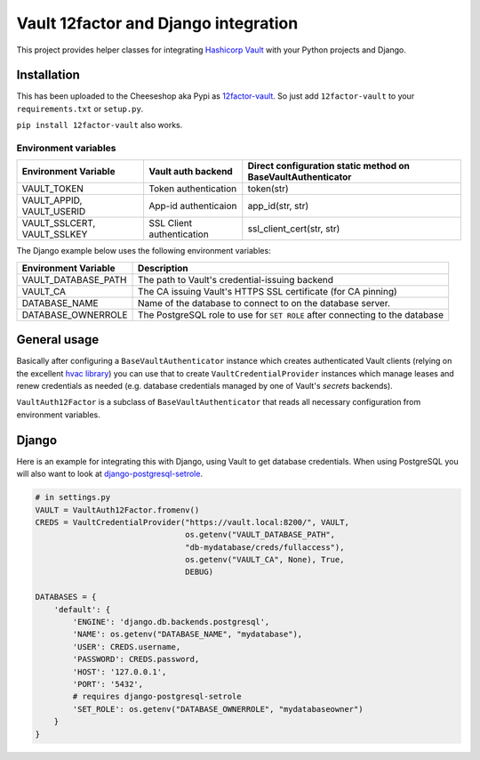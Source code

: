 Vault 12factor and Django integration
=====================================

This project provides helper classes for integrating
`Hashicorp Vault <https://vaultproject.io/>`__ with your Python projects and
Django.


Installation
------------
This has been uploaded to the Cheeseshop aka Pypi as
`12factor-vault <https://pypi.python.org/pypi/12factor-vault>`__. So just add
``12factor-vault`` to your ``requirements.txt`` or ``setup.py``.

``pip install 12factor-vault`` also works.


Environment variables
+++++++++++++++++++++
===========================  =========================  ==================================
Environment Variable         Vault auth backend         Direct configuration static method
                                                        on BaseVaultAuthenticator
===========================  =========================  ==================================
VAULT_TOKEN                  Token authentication       token(str)
VAULT_APPID, VAULT_USERID    App-id authenticaion       app_id(str, str)
VAULT_SSLCERT, VAULT_SSLKEY  SSL Client authentication  ssl_client_cert(str, str)
===========================  =========================  ==================================

The Django example below uses the following environment variables:

===========================  ==================================================
Environment Variable         Description
===========================  ==================================================
VAULT_DATABASE_PATH          The path to Vault's credential-issuing backend
VAULT_CA                     The CA issuing Vault's HTTPS SSL certificate (for
                             CA pinning)
DATABASE_NAME                Name of the database to connect to on the database
                             server.
DATABASE_OWNERROLE           The PostgreSQL role to use for ``SET ROLE`` after
                             connecting to the database
===========================  ==================================================

General usage
-------------
Basically after configuring a ``BaseVaultAuthenticator`` instance which creates
authenticated Vault clients (relying on the excellent
`hvac library <https://github.com/ianunruh/hvac>`__) you can use that to create
``VaultCredentialProvider`` instances which manage leases and renew credentials
as needed (e.g. database credentials managed by one of Vault's *secrets*
backends).

``VaultAuth12Factor`` is a subclass of ``BaseVaultAuthenticator`` that reads
all necessary configuration from environment variables.


Django
------
Here is an example for integrating this with Django, using Vault to get
database credentials. When using PostgreSQL you will also want to look at
`django-postgresql-setrole <https://github.com/jdelic/django-postgresql-setrole>`__.

.. code-block:: python

    # in settings.py
    VAULT = VaultAuth12Factor.fromenv()
    CREDS = VaultCredentialProvider("https://vault.local:8200/", VAULT,
                                    os.getenv("VAULT_DATABASE_PATH",
                                    "db-mydatabase/creds/fullaccess"),
                                    os.getenv("VAULT_CA", None), True,
                                    DEBUG)

    DATABASES = {
        'default': {
            'ENGINE': 'django.db.backends.postgresql',
            'NAME': os.getenv("DATABASE_NAME", "mydatabase"),
            'USER': CREDS.username,
            'PASSWORD': CREDS.password,
            'HOST': '127.0.0.1',
            'PORT': '5432',
            # requires django-postgresql-setrole
            'SET_ROLE': os.getenv("DATABASE_OWNERROLE", "mydatabaseowner")
        }
    }

